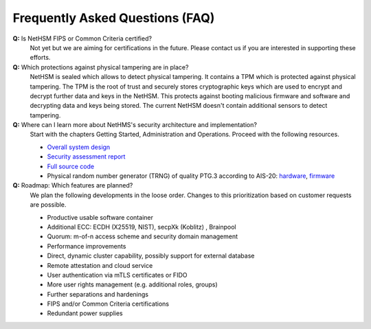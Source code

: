 Frequently Asked Questions (FAQ)
================================

**Q:** Is NetHSM FIPS or Common Criteria certified?
   Not yet but we are aiming for certifications in the future. Please contact us if you are interested in supporting these efforts.

**Q:** Which protections against physical tampering are in place?
   NetHSM is sealed which allows to detect physical tampering. It contains a TPM which is protected against physical tampering. The TPM is the root of trust and securely stores cryptographic keys which are used to encrypt and decrypt further data and keys in the NetHSM. This protects against booting malicious firmware and software and decrypting data and keys being stored. The current NetHSM doesn't contain additional sensors to detect tampering.

**Q:** Where can I learn more about NetHMS's security architecture and implementation?
   Start with the chapters Getting Started, Administration and Operations. Proceed with the following resources.

   * `Overall system design <https://github.com/Nitrokey/nethsm/blob/main/docs/system-design.md>`_
   * `Security assessment report <https://www.nitrokey.com/files/doc/Nitrokey_NetHSM_Security_Assessment_v1.0.pdf>`_
   * `Full source code <https://github.com/Nitrokey/nethsm/>`_
   * Physical random number generator (TRNG) of quality PTG.3 according to AIS-20: `hardware <https://github.com/Nitrokey/nitrokey-trng-rs232-hardware>`_, `firmware <https://github.com/Nitrokey/nitrokey-trng-rs232-firmware>`_

**Q:** Roadmap: Which features are planned?
   We plan the following developments in the loose order. Changes to this prioritization based on customer requests are possible.

   * Productive usable software container
   * Additional ECC: ECDH (X25519, NIST), secpXk (Koblitz) , Brainpool
   * Quorum: m-of-n access scheme and security domain management
   * Performance improvements
   * Direct, dynamic cluster capability, possibly support for external database
   * Remote attestation and cloud service
   * User authentication via mTLS certificates or FIDO
   * More user rights management (e.g. additional roles, groups)
   * Further separations and hardenings
   * FIPS and/or Common Criteria certifications
   * Redundant power supplies

